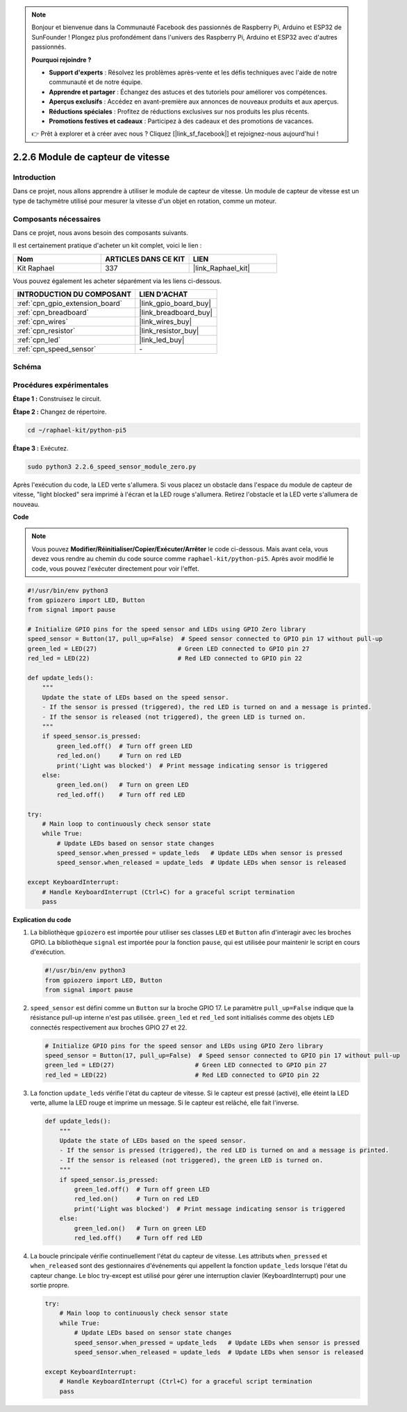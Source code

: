  
.. note::

    Bonjour et bienvenue dans la Communauté Facebook des passionnés de Raspberry Pi, Arduino et ESP32 de SunFounder ! Plongez plus profondément dans l'univers des Raspberry Pi, Arduino et ESP32 avec d'autres passionnés.

    **Pourquoi rejoindre ?**

    - **Support d'experts** : Résolvez les problèmes après-vente et les défis techniques avec l'aide de notre communauté et de notre équipe.
    - **Apprendre et partager** : Échangez des astuces et des tutoriels pour améliorer vos compétences.
    - **Aperçus exclusifs** : Accédez en avant-première aux annonces de nouveaux produits et aux aperçus.
    - **Réductions spéciales** : Profitez de réductions exclusives sur nos produits les plus récents.
    - **Promotions festives et cadeaux** : Participez à des cadeaux et des promotions de vacances.

    👉 Prêt à explorer et à créer avec nous ? Cliquez [|link_sf_facebook|] et rejoignez-nous aujourd'hui !

.. _2.2.6_py_pi5:

2.2.6 Module de capteur de vitesse
=====================================

Introduction
---------------

Dans ce projet, nous allons apprendre à utiliser le module de capteur de vitesse. Un module de capteur de vitesse est un type de tachymètre utilisé pour mesurer la vitesse d'un objet en rotation, comme un moteur.

Composants nécessaires
-------------------------

Dans ce projet, nous avons besoin des composants suivants.

.. image:: ../python_pi5/img/2.2.6_photo_interrrupter_list.png
    :width: 700
    :align: center

Il est certainement pratique d'acheter un kit complet, voici le lien :

.. list-table::
    :widths: 20 20 20
    :header-rows: 1

    *   - Nom	
        - ARTICLES DANS CE KIT
        - LIEN
    *   - Kit Raphael
        - 337
        - |link_Raphael_kit|

Vous pouvez également les acheter séparément via les liens ci-dessous.

.. list-table::
    :widths: 30 20
    :header-rows: 1

    *   - INTRODUCTION DU COMPOSANT
        - LIEN D'ACHAT

    *   - :ref:`cpn_gpio_extension_board`
        - |link_gpio_board_buy|
    *   - :ref:`cpn_breadboard`
        - |link_breadboard_buy|
    *   - :ref:`cpn_wires`
        - |link_wires_buy|
    *   - :ref:`cpn_resistor`
        - |link_resistor_buy|
    *   - :ref:`cpn_led`
        - |link_led_buy|
    *   - :ref:`cpn_speed_sensor`
        - \-

Schéma
---------

.. image:: ../python_pi5/img/2.2.6_photo_interrrupter_schematic.png
    :width: 400
    :align: center

Procédures expérimentales
----------------------------

**Étape 1 :** Construisez le circuit.

.. image:: ../python_pi5/img/2.2.6_photo_interrrupter_circuit.png
    :width: 700
    :align: center

**Étape 2 :** Changez de répertoire.

.. raw:: html

   <run></run>

.. code-block::
    
    cd ~/raphael-kit/python-pi5

**Étape 3 :** Exécutez.

.. raw:: html

   <run></run>

.. code-block::

    sudo python3 2.2.6_speed_sensor_module_zero.py

Après l'exécution du code, la LED verte s'allumera. Si vous placez un obstacle 
dans l'espace du module de capteur de vitesse, "light blocked" sera imprimé à 
l'écran et la LED rouge s'allumera. Retirez l'obstacle et la LED verte s'allumera de nouveau.

**Code**

.. note::

    Vous pouvez **Modifier/Réinitialiser/Copier/Exécuter/Arrêter** le code ci-dessous. Mais avant cela, vous devez vous rendre au chemin du code source comme ``raphael-kit/python-pi5``. Après avoir modifié le code, vous pouvez l'exécuter directement pour voir l'effet.


.. raw:: html

    <run></run>

.. code-block:: python

   #!/usr/bin/env python3
   from gpiozero import LED, Button
   from signal import pause

   # Initialize GPIO pins for the speed sensor and LEDs using GPIO Zero library
   speed_sensor = Button(17, pull_up=False)  # Speed sensor connected to GPIO pin 17 without pull-up
   green_led = LED(27)                      # Green LED connected to GPIO pin 27
   red_led = LED(22)                        # Red LED connected to GPIO pin 22

   def update_leds():
       """
       Update the state of LEDs based on the speed sensor.
       - If the sensor is pressed (triggered), the red LED is turned on and a message is printed.
       - If the sensor is released (not triggered), the green LED is turned on.
       """
       if speed_sensor.is_pressed:
           green_led.off()  # Turn off green LED
           red_led.on()     # Turn on red LED
           print('Light was blocked')  # Print message indicating sensor is triggered
       else:
           green_led.on()   # Turn on green LED
           red_led.off()    # Turn off red LED

   try:
       # Main loop to continuously check sensor state
       while True:
           # Update LEDs based on sensor state changes
           speed_sensor.when_pressed = update_leds   # Update LEDs when sensor is pressed
           speed_sensor.when_released = update_leds  # Update LEDs when sensor is released

   except KeyboardInterrupt:
       # Handle KeyboardInterrupt (Ctrl+C) for a graceful script termination
       pass

**Explication du code**

#. La bibliothèque ``gpiozero`` est importée pour utiliser ses classes ``LED`` et ``Button`` afin d'interagir avec les broches GPIO. La bibliothèque ``signal`` est importée pour la fonction ``pause``, qui est utilisée pour maintenir le script en cours d'exécution.

   .. code-block:: python

       #!/usr/bin/env python3
       from gpiozero import LED, Button
       from signal import pause

#. ``speed_sensor`` est défini comme un ``Button`` sur la broche GPIO 17. Le paramètre ``pull_up=False`` indique que la résistance pull-up interne n'est pas utilisée. ``green_led`` et ``red_led`` sont initialisés comme des objets ``LED`` connectés respectivement aux broches GPIO 27 et 22.

   .. code-block:: python

       # Initialize GPIO pins for the speed sensor and LEDs using GPIO Zero library
       speed_sensor = Button(17, pull_up=False)  # Speed sensor connected to GPIO pin 17 without pull-up
       green_led = LED(27)                      # Green LED connected to GPIO pin 27
       red_led = LED(22)                        # Red LED connected to GPIO pin 22

#. La fonction ``update_leds`` vérifie l'état du capteur de vitesse. Si le capteur est pressé (activé), elle éteint la LED verte, allume la LED rouge et imprime un message. Si le capteur est relâché, elle fait l'inverse.

   .. code-block:: python

       def update_leds():
           """
           Update the state of LEDs based on the speed sensor.
           - If the sensor is pressed (triggered), the red LED is turned on and a message is printed.
           - If the sensor is released (not triggered), the green LED is turned on.
           """
           if speed_sensor.is_pressed:
               green_led.off()  # Turn off green LED
               red_led.on()     # Turn on red LED
               print('Light was blocked')  # Print message indicating sensor is triggered
           else:
               green_led.on()   # Turn on green LED
               red_led.off()    # Turn off red LED

#. La boucle principale vérifie continuellement l'état du capteur de vitesse. Les attributs ``when_pressed`` et ``when_released`` sont des gestionnaires d'événements qui appellent la fonction ``update_leds`` lorsque l'état du capteur change. Le bloc try-except est utilisé pour gérer une interruption clavier (KeyboardInterrupt) pour une sortie propre.

   .. code-block:: python

       try:
           # Main loop to continuously check sensor state
           while True:
               # Update LEDs based on sensor state changes
               speed_sensor.when_pressed = update_leds   # Update LEDs when sensor is pressed
               speed_sensor.when_released = update_leds  # Update LEDs when sensor is released

       except KeyboardInterrupt:
           # Handle KeyboardInterrupt (Ctrl+C) for a graceful script termination
           pass